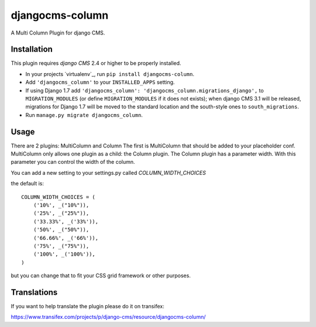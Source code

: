 djangocms-column
================

A Multi Column Plugin for django CMS.


Installation
------------

This plugin requires `django CMS` 2.4 or higher to be properly installed.

* In your projects `virtualenv`_, run ``pip install djangocms-column``.
* Add ``'djangocms_column'`` to your ``INSTALLED_APPS`` setting.
* If using Django 1.7 add ``'djangocms_column': 'djangocms_column.migrations_django',``
  to ``MIGRATION_MODULES``  (or define ``MIGRATION_MODULES`` if it does not exists);
  when django CMS 3.1 will be released, migrations for Django 1.7 will be moved
  to the standard location and the south-style ones to ``south_migrations``.
* Run ``manage.py migrate djangocms_column``.


Usage
-----

There are 2 plugins: MultiColumn and Column
The first is MultiColumn that should be added to your placeholder conf.
MultiColumn only allows one plugin as a child: the Column plugin.
The Column plugin has a parameter width. With this parameter you can control the width 
of the column. 

You can add a new setting to your settings.py called `COLUMN_WIDTH_CHOICES`

the default is::

	COLUMN_WIDTH_CHOICES = (
            ('10%', _("10%")),
            ('25%', _("25%")),
            ('33.33%', _('33%')),
            ('50%', _("50%")),
            ('66.66%', _('66%')),
            ('75%', _("75%")),
            ('100%', _('100%')),
	)

but you can change that to fit your CSS grid framework or other purposes.

Translations
------------

If you want to help translate the plugin please do it on transifex:

https://www.transifex.com/projects/p/django-cms/resource/djangocms-column/



